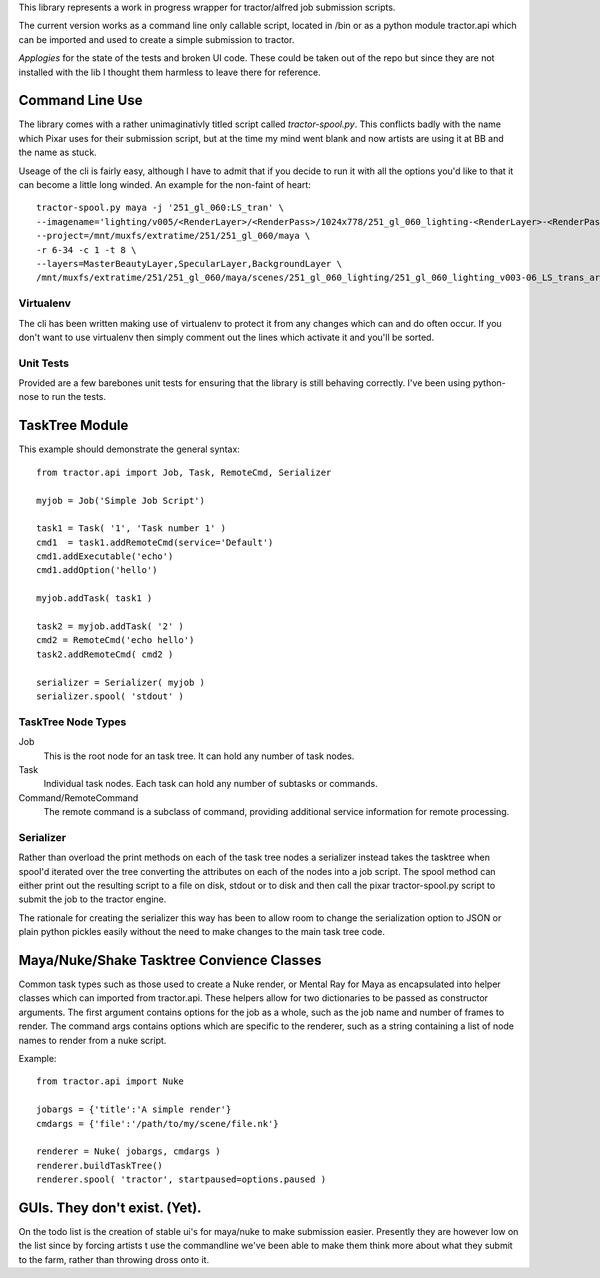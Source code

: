 This library represents a work in progress wrapper for tractor/alfred job submission scripts. 

The current version works as a command line only callable script, located in /bin or as a python module tractor.api 
which can be imported and used to create a simple submission to tractor.

*Applogies* for the state of the tests and broken UI code. These could be taken out of the repo but since they are not installed with the lib I thought them 
harmless to leave there for reference.

Command Line Use
------------------------------

The library comes with a rather unimaginativly titled script called *tractor-spool.py*. This conflicts badly with the name
which Pixar uses for their submission script, but at the time my mind went blank and now artists are using it at BB and the name
as stuck.

Useage of the cli is fairly easy, although I have to admit that if you decide to run it with all the options you'd like to that it can become a little long winded.
An example for the non-faint of heart::

	tractor-spool.py maya -j '251_gl_060:LS_tran' \
	--imagename='lighting/v005/<RenderLayer>/<RenderPass>/1024x778/251_gl_060_lighting-<RenderLayer>-<RenderPass>-v005' \
	--project=/mnt/muxfs/extratime/251/251_gl_060/maya \
	-r 6-34 -c 1 -t 8 \
	--layers=MasterBeautyLayer,SpecularLayer,BackgroundLayer \ 
	/mnt/muxfs/extratime/251/251_gl_060/maya/scenes/251_gl_060_lighting/251_gl_060_lighting_v003-06_LS_trans_arms.ma

Virtualenv
~~~~~~~~~~~~

The cli has been written making use of virtualenv to protect it from any changes which can and do often occur. If you don't want to use virtualenv then simply comment out the lines
which activate it and you'll be sorted.

Unit Tests
~~~~~~~~~~~~

Provided are a few barebones unit tests for ensuring that the library is still behaving correctly. I've been using python-nose to run the tests.

TaskTree Module
------------------------

This example should demonstrate the general syntax::

	from tractor.api import Job, Task, RemoteCmd, Serializer

	myjob = Job('Simple Job Script')

	task1 = Task( '1', 'Task number 1' )
	cmd1  = task1.addRemoteCmd(service='Default')
	cmd1.addExecutable('echo')
	cmd1.addOption('hello')

	myjob.addTask( task1 )

	task2 = myjob.addTask( '2' )
	cmd2 = RemoteCmd('echo hello')
	task2.addRemoteCmd( cmd2 )

	serializer = Serializer( myjob )
	serializer.spool( 'stdout' )

TaskTree Node Types
~~~~~~~~~~~~~~~~~~~~~~~~~~~

Job
   This is the root node for an task tree. It can hold any number of task nodes. 
   
Task
   Individual task nodes. Each task can hold any number of subtasks or commands. 
   
Command/RemoteCommand
   The remote command is a subclass of command, providing additional service information for remote processing.

Serializer 
~~~~~~~~~~~~~~~~~~~~~~~~~~~

Rather than overload the print methods on each of the task tree nodes a serializer instead takes the tasktree when spool'd
iterated over the tree converting the attributes on each of the nodes into a job script. The spool method can either print
out the resulting script to a file on disk, stdout or to disk and then call the pixar tractor-spool.py script to submit the job
to the tractor engine.

The rationale for creating the serializer this way has been to allow room to change the serialization option to JSON or plain 
python pickles easily without the need to make changes to the main task tree code.

Maya/Nuke/Shake Tasktree Convience Classes
--------------------------------------------------------------------

Common task types such as those used to create a Nuke render, or Mental Ray for Maya as encapsulated into helper classes which can imported from tractor.api.
These helpers allow for two dictionaries to be passed as constructor arguments. The first argument contains options for the job as a whole, such as the job name and number of 
frames to render. The command args contains options which are specific to the renderer, such as a string containing a list of node names to render from a nuke script.

Example::

	from tractor.api import Nuke

	jobargs = {'title':'A simple render'} 
	cmdargs = {'file':'/path/to/my/scene/file.nk'}

	renderer = Nuke( jobargs, cmdargs )	
	renderer.buildTaskTree()
	renderer.spool( 'tractor', startpaused=options.paused )
	
GUIs. They don't exist. (Yet).
------------------------------------------

On the todo list is the creation of stable ui's for maya/nuke to make submission easier. Presently they are however low on the list since by forcing artists t use the commandline
we've been able to make them think more about what they submit to the farm, rather than throwing dross onto it.